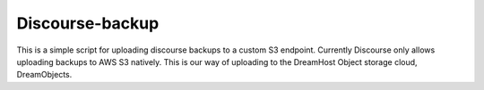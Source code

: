 Discourse-backup
================

This is a simple script for uploading discourse backups to a custom S3
endpoint. Currently Discourse only allows uploading backups to AWS S3 natively.
This is our way of uploading to the DreamHost Object storage cloud,
DreamObjects.
